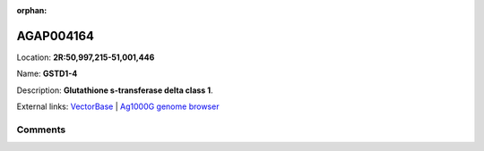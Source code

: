:orphan:



AGAP004164
==========

Location: **2R:50,997,215-51,001,446**

Name: **GSTD1-4**

Description: **Glutathione s-transferase delta class 1**.

External links:
`VectorBase <https://www.vectorbase.org/Anopheles_gambiae/Gene/Summary?g=AGAP004164>`_ |
`Ag1000G genome browser <https://www.malariagen.net/apps/ag1000g/phase1-AR3/index.html?genome_region=2R:50997215-51001446#genomebrowser>`_





Comments
--------


.. raw:: html

    <div id="disqus_thread"></div>
    <script>
    
    var disqus_config = function () {
        this.page.identifier = '/gene/AGAP004164';
    };
    
    (function() { // DON'T EDIT BELOW THIS LINE
    var d = document, s = d.createElement('script');
    s.src = 'https://agam-selection-atlas.disqus.com/embed.js';
    s.setAttribute('data-timestamp', +new Date());
    (d.head || d.body).appendChild(s);
    })();
    </script>
    <noscript>Please enable JavaScript to view the <a href="https://disqus.com/?ref_noscript">comments.</a></noscript>


